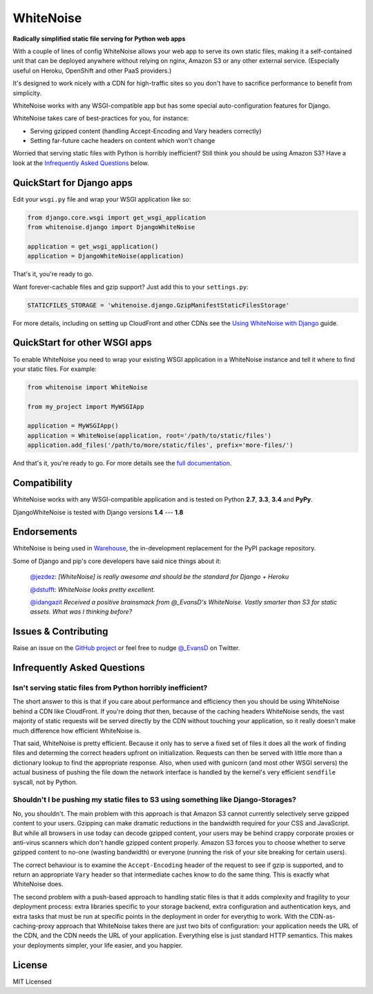 WhiteNoise
==========

.. image:: https://travis-ci.org/evansd/whitenoise.png
   :target:  https://travis-ci.org/evansd/whitenoise
   :alt: Build Status

.. image:: https://badge.fury.io/py/whitenoise.png
    :target: https://pypi.python.org/pypi/whitenoise
    :alt: Latest PyPI version

**Radically simplified static file serving for Python web apps**

With a couple of lines of config WhiteNoise allows your web app to serve its
own static files, making it a self-contained unit that can be deployed anywhere
without relying on nginx, Amazon S3 or any other external service. (Especially
useful on Heroku, OpenShift and other PaaS providers.)

It's designed to work nicely with a CDN for high-traffic sites so you don't have to
sacrifice performance to benefit from simplicity.

WhiteNoise works with any WSGI-compatible app but has some special auto-configuration
features for Django.

WhiteNoise takes care of best-practices for you, for instance:

* Serving gzipped content (handling Accept-Encoding and Vary headers correctly)
* Setting far-future cache headers on content which won't change

Worried that serving static files with Python is horribly inefficient?
Still think you should be using Amazon S3? Have a look at the `Infrequently
Asked Questions`_ below.


QuickStart for Django apps
--------------------------

Edit your ``wsgi.py`` file and wrap your WSGI application like so:

.. code-block:: python

   from django.core.wsgi import get_wsgi_application
   from whitenoise.django import DjangoWhiteNoise

   application = get_wsgi_application()
   application = DjangoWhiteNoise(application)

That's it, you're ready to go.

Want forever-cachable files and gzip support? Just add this to your ``settings.py``:

.. code-block:: python

   STATICFILES_STORAGE = 'whitenoise.django.GzipManifestStaticFilesStorage'

For more details, including on setting up
CloudFront and other CDNs see the `Using WhiteNoise with Django
<http://whitenoise.evans.io/en/latest/django.html>`_ guide.


QuickStart for other WSGI apps
------------------------------

To enable WhiteNoise you need to wrap your existing WSGI application in a
WhiteNoise instance and tell it where to find your static files. For example:

.. code-block:: python

   from whitenoise import WhiteNoise

   from my_project import MyWSGIApp

   application = MyWSGIApp()
   application = WhiteNoise(application, root='/path/to/static/files')
   application.add_files('/path/to/more/static/files', prefix='more-files/')

And that's it, you're ready to go. For more details see the `full documentation
<http://whitenoise.evans.io/en/latest/base.html>`_.


Compatibility
-------------

WhiteNoise works with any WSGI-compatible application and is tested on Python **2.7**, **3.3**, **3.4** and **PyPy**.

DjangoWhiteNoise is tested with Django versions **1.4** --- **1.8**


Endorsements
------------

WhiteNoise is being used in `Warehouse <https://github.com/pypa/warehouse>`_, the in-development
replacement for the PyPI package repository.

Some of Django and pip's core developers have said nice things about it:

   `@jezdez <https://twitter.com/jezdez/status/440901769821179904>`_: *[WhiteNoise]
   is really awesome and should be the standard for Django + Heroku*

   `@dstufft <https://twitter.com/dstufft/status/440948000782032897>`_: *WhiteNoise
   looks pretty excellent.*

   `@idangazit <https://twitter.com/idangazit/status/456720556331528192>`_ *Received
   a positive brainsmack from @_EvansD's WhiteNoise. Vastly smarter than S3 for
   static assets. What was I thinking before?*


Issues & Contributing
---------------------

Raise an issue on the `GitHub project <https://github.com/evansd/whitenoise>`_ or
feel free to nudge `@_EvansD <https://twitter.com/_evansd>`_ on Twitter.


Infrequently Asked Questions
----------------------------


Isn't serving static files from Python horribly inefficient?
++++++++++++++++++++++++++++++++++++++++++++++++++++++++++++

The short answer to this is that if you care about performance and efficiency
then you should be using WhiteNoise behind a CDN like CloudFront. If you're
doing *that* then, because of the caching headers WhiteNoise sends, the vast
majority of static requests will be served directly by the CDN without touching
your application, so it really doesn't make much difference how efficient
WhiteNoise is.

That said, WhiteNoise is pretty efficient. Because it only has to serve a fixed set of
files it does all the work of finding files and determing the correct headers
upfront on initialization. Requests can then be served with little more than a
dictionary lookup to find the appropriate response. Also, when used with
gunicorn (and most other WSGI servers) the actual business of pushing the file
down the network interface is handled by the kernel's very efficient
``sendfile`` syscall, not by Python.


Shouldn't I be pushing my static files to S3 using something like Django-Storages?
++++++++++++++++++++++++++++++++++++++++++++++++++++++++++++++++++++++++++++++++++

No, you shouldn't. The main problem with this approach is that Amazon S3 cannot
currently selectively serve gzipped content to your users. Gzipping can make
dramatic reductions in the bandwidth required for your CSS and JavaScript. But
while all browsers in use today can decode gzipped content, your users may be
behind crappy corporate proxies or anti-virus scanners which don't handle
gzipped content properly. Amazon S3 forces you to choose whether to serve
gzipped content to no-one (wasting bandwidth) or everyone (running the risk of
your site breaking for certain users).

The correct behaviour is to examine the ``Accept-Encoding`` header of the
request to see if gzip is supported, and to return an appropriate ``Vary``
header so that intermediate caches know to do the same thing. This is exactly
what WhiteNoise does.

The second problem with a push-based approach to handling static files is that
it adds complexity and fragility to your deployment process: extra libraries
specific to your storage backend, extra configuration and authentication keys,
and extra tasks that must be run at specific points in the deployment in order
for everythig to work.  With the CDN-as-caching-proxy approach that WhiteNoise
takes there are just two bits of configuration: your application needs the URL
of the CDN, and the CDN needs the URL of your application. Everything else is
just standard HTTP semantics. This makes your deployments simpler, your life
easier, and you happier.


License
-------

MIT Licensed
